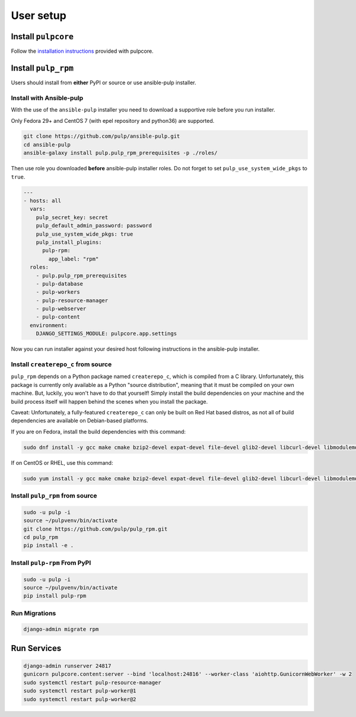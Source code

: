 User setup
==========

Install ``pulpcore``
--------------------

Follow the `installation
instructions <https://docs.pulpproject.org/en/3.0/nightly/installation/instructions.html>`__
provided with pulpcore.

Install ``pulp_rpm``
--------------------

Users should install from **either** PyPI or source or use ansible-pulp installer.

.. _ansible-installation:

Install with Ansible-pulp
*************************

With the use of the ``ansible-pulp`` installer you need to download a supportive
role before you run installer.

Only Fedora 29+ and CentOS 7 (with epel repository and python36) are supported.

.. code-block:: bash

   git clone https://github.com/pulp/ansible-pulp.git
   cd ansible-pulp
   ansible-galaxy install pulp.pulp_rpm_prerequisites -p ./roles/

Then use role you downloaded **before** ansible-pulp installer roles.
Do not forget to set ``pulp_use_system_wide_pkgs`` to ``true``.

.. code-block:: yaml

   ---
   - hosts: all
     vars:
       pulp_secret_key: secret
       pulp_default_admin_password: password
       pulp_use_system_wide_pkgs: true
       pulp_install_plugins:
         pulp-rpm:
           app_label: "rpm"
     roles:
       - pulp.pulp_rpm_prerequisites
       - pulp-database
       - pulp-workers
       - pulp-resource-manager
       - pulp-webserver
       - pulp-content
     environment:
       DJANGO_SETTINGS_MODULE: pulpcore.app.settings

Now you can run installer against your desired host following instructions
in the ansible-pulp installer.


Install ``createrepo_c`` from source
************************************

``pulp_rpm`` depends on a Python package named ``createrepo_c``, which is compiled from a C
library. Unfortunately, this package is currently only available as a Python "source distribution",
meaning that it must be compiled on your own machine. But, luckily, you won't have to do that yourself!
Simply install the build dependencies on your machine and the build process itself will happen behind
the scenes when you install the package.

Caveat: Unfortunately, a fully-featured ``createrepo_c`` can only be built on Red Hat based distros,
as not all of build dependencies are available on Debian-based platforms.

If you are on Fedora, install the build dependencies with this command:

.. code-block:: bash

   sudo dnf install -y gcc make cmake bzip2-devel expat-devel file-devel glib2-devel libcurl-devel libmodulemd-devel libxml2-devel python3-devel rpm-devel openssl-devel sqlite-devel xz-devel zchunk-devel zlib-devel

If on CentOS or RHEL, use this command:

.. code-block:: bash

   sudo yum install -y gcc make cmake bzip2-devel expat-devel file-devel glib2-devel libcurl-devel libmodulemd-devel libxml2-devel python36-devel rpm-devel openssl-devel sqlite-devel xz-devel zchunk-devel zlib-devel

Install ``pulp_rpm`` from source
********************************

.. code-block:: bash

   sudo -u pulp -i
   source ~/pulpvenv/bin/activate
   git clone https://github.com/pulp/pulp_rpm.git
   cd pulp_rpm
   pip install -e .

Install ``pulp-rpm`` From PyPI
******************************

.. code-block:: bash

   sudo -u pulp -i
   source ~/pulpvenv/bin/activate
   pip install pulp-rpm

Run Migrations
**************

.. code-block:: bash

   django-admin migrate rpm

Run Services
------------

.. code-block:: bash

   django-admin runserver 24817
   gunicorn pulpcore.content:server --bind 'localhost:24816' --worker-class 'aiohttp.GunicornWebWorker' -w 2
   sudo systemctl restart pulp-resource-manager
   sudo systemctl restart pulp-worker@1
   sudo systemctl restart pulp-worker@2
